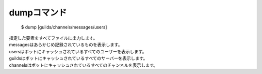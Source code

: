 dumpコマンド
====

        $ dump [guilds/channels/messages/users]

| 指定した要素をすべてファイルに出力します。
| messagesはあらかじめ記録されているものを表示します。
| usersはボットにキャッシュされているすべてのユーザーを表示します。
| guildsはボットにキャッシュされているすべてのサーバーを表示します。
| channelsはボットにキャッシュされているすべてのチャンネルを表示します。
